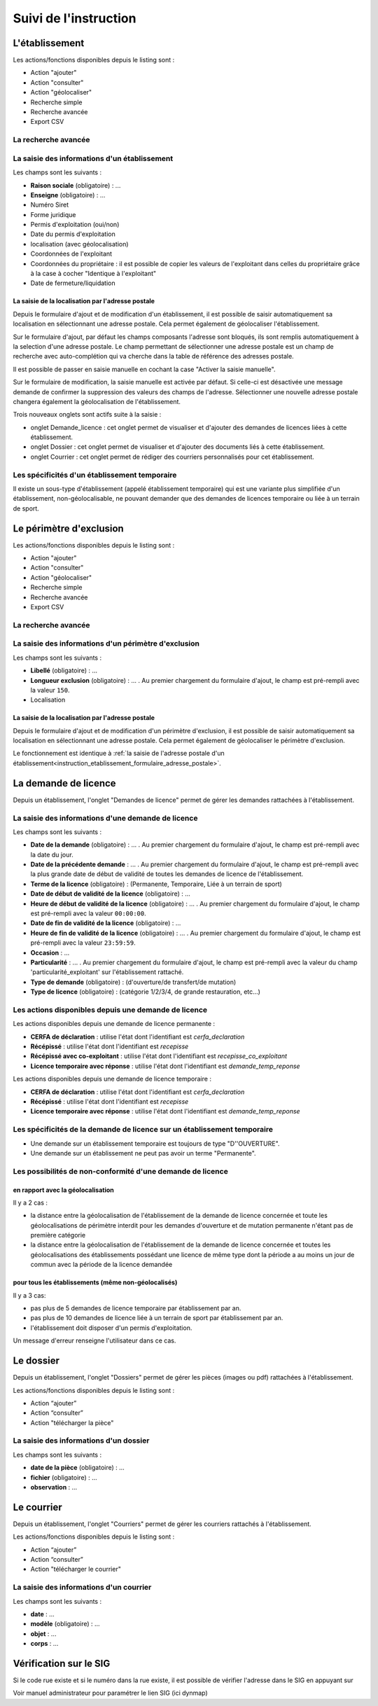 .. _instruction:

######################
Suivi de l'instruction
######################

***************
L'établissement
***************

.. image:: a_instruction-etablissement-listing.png

Les actions/fonctions disponibles depuis le listing sont :

- Action "ajouter"
- Action "consulter"
- Action "géolocaliser"
- Recherche simple
- Recherche avancée
- Export CSV

====================
La recherche avancée
====================

.. image:: a_instruction-etablissement-listing-recherche-avancee.png


=============================================
La saisie des informations d'un établissement
=============================================

.. image:: a_instruction-etablissement-formulaire-ajout.png

Les champs sont les suivants :

- **Raison sociale** (obligatoire) : ...
- **Enseigne** (obligatoire) : ...
- Numéro Siret
- Forme juridique
- Permis d'exploitation (oui/non)
- Date du permis d'exploitation
- localisation (avec géolocalisation)
- Coordonnées de l'exploitant
- Coordonnées du propriétaire : il est possible de copier les valeurs de l'exploitant dans celles du propriétaire grâce à la case à cocher "Identique à l'exploitant"
- Date de fermeture/liquidation

.. _instruction_etablissement_formulaire_adresse_postale:

La saisie de la localisation par l'adresse postale
==================================================

Depuis le formulaire d'ajout et de modification d'un établissement, il est possible de saisir automatiquement sa localisation en sélectionnant une adresse postale. Cela permet également de géolocaliser l'établissement.

.. image:: a_instruction-etablissement-formulaire-adresse_postale.png

Sur le formulaire d'ajout, par défaut les champs composants l'adresse sont bloqués, ils sont remplis automatiquement à la selection d'une adresse postale. Le champ permettant de sélectionner une adresse postale est un champ de recherche avec auto-complétion qui va cherche dans la table de référence des adresses postale.

Il est possible de passer en saisie manuelle en cochant la case "Activer la saisie manuelle".

Sur le formulaire de modification, la saisie manuelle est activée par défaut. Si celle-ci est désactivée une message demande de confirmer la suppression des valeurs des champs de l'adresse.
Sélectionner une nouvelle adresse postale changera également la géolocalisation de l'établissement.


Trois nouveaux onglets sont actifs suite à la saisie :

- onglet Demande_licence : cet onglet permet de visualiser et d'ajouter des demandes de licences liées à cette établissement.
- onglet Dossier : cet onglet permet de visualiser et d'ajouter des documents liés à cette établissement.
- onglet Courrier : cet onglet permet de rédiger des courriers personnalisés pour cet établissement.


==============================================
Les spécificités d'un établissement temporaire
==============================================

Il existe un sous-type d'établissement (appelé établissement temporaire) qui est une variante plus simplifiée d'un établissement, non-géolocalisable, ne pouvant demander que des demandes de licences temporaire ou liée à un terrain de sport.

.. image:: a_instruction-etablissement_temporaire-formulaire-ajout.png

************************
Le périmètre d'exclusion
************************

.. image:: a_instruction-perimetre-listing.png

Les actions/fonctions disponibles depuis le listing sont :

- Action "ajouter"
- Action "consulter"
- Action "géolocaliser"
- Recherche simple
- Recherche avancée
- Export CSV


====================
La recherche avancée
====================

.. image:: a_instruction-perimetre-listing-recherche-avancee.png


=====================================================
La saisie des informations d'un périmètre d'exclusion
=====================================================

.. image:: a_instruction-perimetre-formulaire-ajout.png

Les champs sont les suivants :

- **Libellé** (obligatoire) : ...
- **Longueur exclusion** (obligatoire) : ... . Au premier chargement du formulaire d'ajout, le champ est pré-rempli avec la valeur ``150``.
- Localisation

La saisie de la localisation par l'adresse postale
==================================================

Depuis le formulaire d'ajout et de modification d'un périmètre d'exclusion, il est possible de saisir automatiquement sa localisation en sélectionnant une adresse postale. Cela permet également de géolocaliser le périmètre d'exclusion.

.. image:: a_instruction-perimetre-formulaire-adresse_postale.png

Le fonctionnement est identique à :ref:`la saisie de l'adresse postale d'un établissement<instruction_etablissement_formulaire_adresse_postale>`.

*********************
La demande de licence
*********************

Depuis un établissement, l'onglet "Demandes de licence" permet de gérer les demandes rattachées à l'établissement.

.. image:: a_instruction-demande_licence-listing.png

===================================================
La saisie des informations d'une demande de licence
===================================================

.. image:: a_instruction-demande_licence-formulaire-ajout.png

Les champs sont les suivants : 

- **Date de la demande** (obligatoire) : ... . Au premier chargement du formulaire d'ajout, le champ est pré-rempli avec la date du jour.
- **Date de la précédente demande** : ... . Au premier chargement du formulaire d'ajout, le champ est pré-rempli avec la plus grande date de début de validité de toutes les demandes de licence de l'établissement.
- **Terme de la licence** (obligatoire) : (Permanente, Temporaire, Liée à un terrain de sport)
- **Date de début de validité de la licence** (obligatoire) : ...
- **Heure de début de validité de la licence** (obligatoire) : ... . Au premier chargement du formulaire d'ajout, le champ est pré-rempli avec la valeur ``00:00:00``.
- **Date de fin de validité de la licence** (obligatoire) : ...
- **Heure de fin de validité de la licence** (obligatoire) : ... . Au premier chargement du formulaire d'ajout, le champ est pré-rempli avec la valeur ``23:59:59``.
- **Occasion** : ...
- **Particularité** : ... . Au premier chargement du formulaire d'ajout, le champ est pré-rempli avec la valeur du champ 'particularité_exploitant' sur l'établissement rattaché.
- **Type de demande** (obligatoire) : (d'ouverture/de transfert/de mutation)
- **Type de licence** (obligatoire) : (catégorie 1/2/3/4, de grande restauration, etc...)

=====================================================
Les actions disponibles depuis une demande de licence
=====================================================

.. image:: a_instruction-demande_licence-permanent-formulaire-actions.png

Les actions disponibles depuis une demande de licence permanente :

- **CERFA de déclaration** : utilise l'état dont l'identifiant est *cerfa_declaration*
- **Récépissé** : utilise l'état dont l'identifiant est *recepisse*
- **Récépissé avec co-exploitant** : utilise l'état dont l'identifiant est *recepisse_co_exploitant*
- **Licence temporaire avec réponse** :  utilise l'état dont l'identifiant est *demande_temp_reponse*

.. image:: a_instruction-demande_licence-temporaire-formulaire-actions.png

Les actions disponibles depuis une demande de licence temporaire :

- **CERFA de déclaration** : utilise l'état dont l'identifiant est *cerfa_declaration*
- **Récépissé** : utilise l'état dont l'identifiant est *recepisse*
- **Licence temporaire avec réponse** :  utilise l'état dont l'identifiant est *demande_temp_reponse*

=========================================================================
Les spécificités de la demande de licence sur un établissement temporaire
=========================================================================

- Une demande sur un établissement temporaire est toujours de type "D''OUVERTURE".
- Une demande sur un établissement ne peut pas avoir un terme "Permanente".


===========================================================
Les possibilités de non-conformité d'une demande de licence
===========================================================


en rapport avec la géolocalisation
==================================

Il y a 2 cas :

• la distance entre la géolocalisation de l'établissement de la demande de licence concernée et toute les géolocalisations de périmètre interdit pour les demandes d'ouverture et de mutation permanente n'étant pas de première catégorie
• la distance entre la géolocalisation de l'établissement de la demande de licence concernée et toutes les géolocalisations des établissements possédant une licence de même type dont la période a au moins un jour de commun avec la période de la licence demandée


pour tous les établissements (même non-géolocalisés)
====================================================

Il y a 3 cas:

• pas plus de 5 demandes de licence temporaire par établissement par an.
• pas plus de 10 demandes de licence liée à un terrain de sport par établissement par an.
• l'établissement doit disposer d'un permis d'exploitation.


Un message d'erreur renseigne l'utilisateur dans ce cas.

.. image:: image18.jpeg



**********
Le dossier
**********

Depuis un établissement, l'onglet "Dossiers" permet de gérer les pièces (images ou pdf) rattachées à l'établissement.

.. image:: a_instruction-dossier-listing.png

Les actions/fonctions disponibles depuis le listing sont :

- Action “ajouter”
- Action “consulter”
- Action "télécharger la pièce"


=======================================
La saisie des informations d'un dossier
=======================================

.. image:: a_instruction-dossier-formulaire-ajout.png

Les champs sont les suivants : 

- **date de la pièce** (obligatoire) : ...
- **fichier** (obligatoire) : ...
- **observation** : ...


***********
Le courrier
***********

Depuis un établissement, l'onglet "Courriers" permet de gérer les courriers rattachés à l'établissement.

.. image:: a_instruction-courrier-listing.png

Les actions/fonctions disponibles depuis le listing sont :

- Action “ajouter”
- Action “consulter”
- Action "télécharger le courrier"


========================================
La saisie des informations d'un courrier
========================================

.. image:: a_instruction-courrier-formulaire-ajout.png

Les champs sont les suivants : 

- **date** : ...
- **modèle** (obligatoire) : ...
- **objet** : ...
- **corps** : ...


***********************
Vérification sur le SIG
***********************


Si le code rue existe et si le numéro dans la rue existe, il est possible de vérifier l'adresse dans le SIG en appuyant sur

.. image:: image16.png



.. image:: image17.jpeg

Voir manuel administrateur pour paramétrer le lien SIG (ici dynmap)

